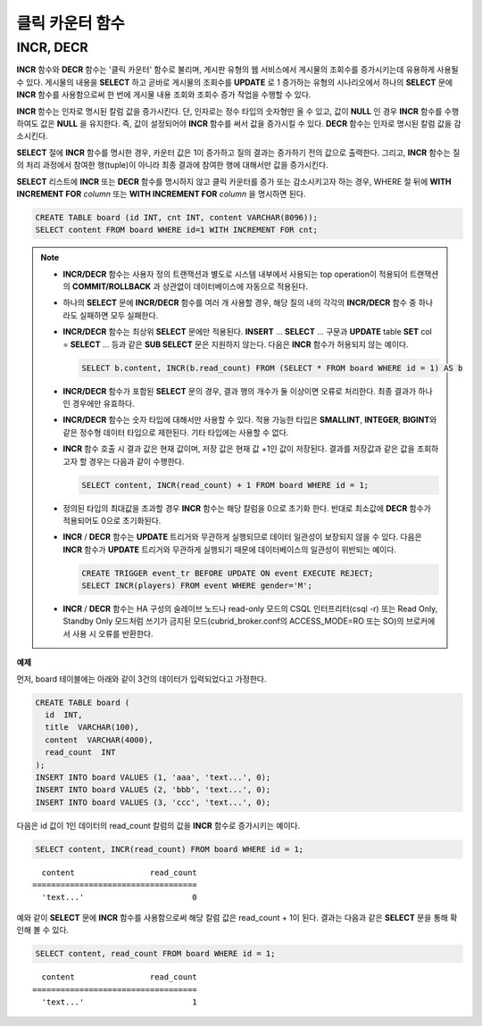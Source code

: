 ****************
클릭 카운터 함수
****************

INCR, DECR
==========

.. function:: INCR (column)
.. function:: DECR (column)

    **INCR** 함수는 **SELECT** 절에 포함되어 인자로 주어진 칼럼의 값을 1 증가시켜 주는 기능을 한다. **DECR** 함수는 해당 칼럼의 값을 1 감소시킨다.

    :param column: SMALLINT, INT 또는 BIGINT 타입의 칼럼 이름
    :rtype: SMALLINT, INT 또는 BIGINT 

**INCR** 함수와 **DECR** 함수는 '클릭 카운터' 함수로 불리며, 게시판 유형의 웹 서비스에서 게시물의 조회수를 증가시키는데 유용하게 사용될 수 있다. 게시물의 내용을 **SELECT** 하고 곧바로 게시물의 조회수를 **UPDATE** 로 1 증가하는 유형의 시나리오에서 하나의 **SELECT** 문에 **INCR** 함수를 사용함으로써 한 번에 게시물 내용 조회와 조회수 증가 작업을 수행할 수 있다.

**INCR** 함수는 인자로 명시된 칼럼 값을 증가시킨다. 단, 인자로는 정수 타입의 숫자형만 올 수 있고, 값이 **NULL** 인 경우 **INCR** 함수를 수행하여도 값은 **NULL** 을 유지한다. 즉, 값이 설정되어야 **INCR** 함수를 써서 값을 증가시킬 수 있다. **DECR** 함수는 인자로 명시된 칼럼 값을 감소시킨다. 

**SELECT** 절에 **INCR** 함수를 명시한 경우, 카운터 값은 1이 증가하고 질의 결과는 증가하기 전의 값으로 출력한다. 그리고, **INCR** 함수는 질의 처리 과정에서 참여한 행(tuple)이 아니라 최종 결과에 참여한 행에 대해서만 값을 증가시킨다.

**SELECT** 리스트에 **INCR** 또는 **DECR** 함수를 명시하지 않고 클릭 카운터를 증가 또는 감소시키고자 하는 경우, WHERE 절 뒤에 **WITH INCREMENT FOR** *column* 또는 **WITH INCREMENT FOR** *column* 을 명시하면 된다. 

.. code-block:: sql

    CREATE TABLE board (id INT, cnt INT, content VARCHAR(8096));
    SELECT content FROM board WHERE id=1 WITH INCREMENT FOR cnt;

.. note::

    *   **INCR/DECR** 함수는 사용자 정의 트랜잭션과 별도로 시스템 내부에서 사용되는 top operation이 적용되어 트랜잭션의 **COMMIT/ROLLBACK** 과 상관없이 데이터베이스에 자동으로 적용된다.

    *   하나의 **SELECT** 문에 **INCR/DECR** 함수를 여러 개 사용할 경우, 해당 질의 내의 각각의 **INCR/DECR** 함수 중 하나라도 실패하면 모두 실패한다.

    *   **INCR/DECR** 함수는 최상위 **SELECT** 문에만 적용된다. **INSERT** ... **SELECT** ... 구문과 **UPDATE** table **SET** col = **SELECT** ... 등과 같은 **SUB SELECT**  문은 지원하지 않는다. 다음은 **INCR** 함수가 허용되지 않는 예이다.

        .. code-block:: sql
    
            SELECT b.content, INCR(b.read_count) FROM (SELECT * FROM board WHERE id = 1) AS b

    *   **INCR/DECR** 함수가 포함된 **SELECT** 문의 경우, 결과 행의 개수가 둘 이상이면 오류로 처리한다. 최종 결과가 하나인 경우에만 유효하다.
    
    *   **INCR/DECR** 함수는 숫자 타입에 대해서만 사용할 수 있다. 적용 가능한 타입은 **SMALLINT**, **INTEGER**, **BIGINT**\ 와 같은 정수형 데이터 타입으로 제한된다. 기타 타입에는 사용할 수 없다.
    
    *   **INCR** 함수 호출 시 결과 값은 현재 값이며, 저장 값은 현재 값 +1인 값이 저장된다. 결과를 저장값과 같은 값을 조회하고자 할 경우는 다음과 같이 수행한다.

        .. code-block:: sql
    
            SELECT content, INCR(read_count) + 1 FROM board WHERE id = 1;

    *   정의된 타입의 최대값을 초과할 경우 **INCR** 함수는 해당 칼럼을 0으로 초기화 한다. 반대로 최소값에 **DECR** 함수가 적용되어도 0으로 초기화된다.

    *   **INCR** / **DECR** 함수는 **UPDATE** 트리거와 무관하게 실행되므로 데이터 일관성이 보장되지 않을 수 있다. 다음은 **INCR** 함수가 **UPDATE** 트리거와 무관하게 실행되기 때문에 데이터베이스의 일관성이 위반되는 예이다.

        .. code-block:: sql

            CREATE TRIGGER event_tr BEFORE UPDATE ON event EXECUTE REJECT;
            SELECT INCR(players) FROM event WHERE gender='M';

    *   **INCR** / **DECR** 함수는 HA 구성의 슬레이브 노드나 read-only 모드의 CSQL 인터프리터(csql -r) 또는 Read Only, Standby Only 모드처럼 쓰기가 금지된 모드(cubrid_broker.conf의 ACCESS_MODE=RO 또는 SO)의 브로커에서 사용 시 오류를 반환한다.

**예제**

먼저, board 테이블에는 아래와 같이 3건의 데이터가 입력되었다고 가정한다.

.. code-block:: sql

    CREATE TABLE board (
      id  INT, 
      title  VARCHAR(100), 
      content  VARCHAR(4000), 
      read_count  INT 
    );
    INSERT INTO board VALUES (1, 'aaa', 'text...', 0);
    INSERT INTO board VALUES (2, 'bbb', 'text...', 0);
    INSERT INTO board VALUES (3, 'ccc', 'text...', 0);

다음은 id 값이 1인 데이터의 read_count 칼럼의 값을 **INCR** 함수로 증가시키는 예이다.

.. code-block:: sql

    SELECT content, INCR(read_count) FROM board WHERE id = 1;

::

      content                read_count
    ===================================
      'text...'                       0

예와 같이 **SELECT** 문에 **INCR** 함수를 사용함으로써 해당 칼럼 값은 read_count + 1이 된다. 결과는 다음과 같은 **SELECT** 문을 통해 확인해 볼 수 있다.

.. code-block:: sql

    SELECT content, read_count FROM board WHERE id = 1;
    
::
    
      content                read_count
    ===================================
      'text...'                       1
